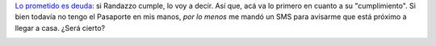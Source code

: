 .. link:
.. description:
.. tags: dni, paraná
.. date: 2012/07/01 18:53:10
.. title: Pasaporte en camino
.. slug: pasaporte-en-camino

    Tu Nuevo Pasaporte electronico esta listo para que en los proximos
    dias el correo te entregue en tu domicilio. Florencio Randazzo,
    Ministro del Interior

`Lo prometido es
deuda <http://humitos.wordpress.com/2012/06/18/tramitando-mi-nuevo-pasaporte/>`__:
si Randazzo cumple, lo voy a decir. Así que, acá va lo primero en cuanto
a su "cumplimiento". Si bien todavía no tengo el Pasaporte en mis manos,
*por lo menos* me mandó un SMS para avisarme que está próximo a llegar a
casa. ¿Será cierto?

|image0|

.. |image0| image:: http://humitos.files.wordpress.com/2012/07/sms_pasaporte.png
   :target: http://humitos.files.wordpress.com/2012/07/sms_pasaporte.png

